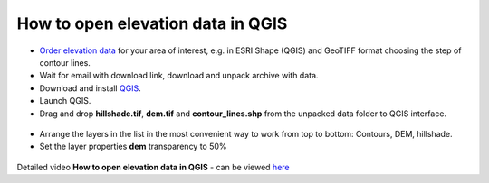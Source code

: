 .. _data_elev_to_qgis:

How to open elevation data in QGIS
====================================

* `Order elevation data <https://data.nextgis.com/en/>`_ for your area of interest, e.g. in ESRI Shape (QGIS) and GeoTIFF format choosing the step of contour lines.
* Wait for email with download link, download and unpack archive with data.
* Download and install `QGIS <https://qgis.org/en/site/forusers/download.html/>`_.
* Launch QGIS.
* Drag and drop **hillshade.tif**, **dem.tif** and **contour_lines.shp** from the unpacked data folder to QGIS interface.

.. figure:: _static/elev_files_qgis.png
   :name: elev_files_qgis
   :align: center
   :width: 16cm

* Arrange the layers in the list in the most convenient way to work from top to bottom: Contours, DEM, hillshade.
* Set the layer properties **dem** transparency to 50%

.. figure:: _static/elev_transp_qgis.png
   :name: elev_transp_qgis
   :align: center
   :width: 16cm


.. figure:: _static/elev_qgis_project.png
   :name: elev_qgis_project
   :align: center
   :width: 16cm

Detailed video **How to open elevation data in QGIS** - can be viewed `here <https://youtu.be/pwfJy5o5BmU/>`_
